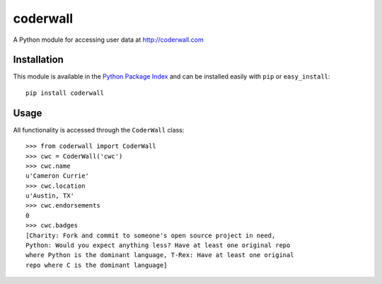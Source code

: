 =========
coderwall
=========

A Python module for accessing user data at http://coderwall.com

Installation
------------

This module is available in the `Python Package Index <http://pypi.python.org/pypi/coderwall>`_ and can be installed easily with ``pip`` or ``easy_install``:: 

	pip install coderwall

Usage
-----

All functionality is accessed through the ``CoderWall`` class::

	>>> from coderwall import CoderWall
	>>> cwc = CoderWall('cwc')
	>>> cwc.name
	u'Cameron Currie'
	>>> cwc.location
	u'Austin, TX'
	>>> cwc.endorsements
	0
	>>> cwc.badges
	[Charity: Fork and commit to someone's open source project in need, 
	Python: Would you expect anything less? Have at least one original repo 
	where Python is the dominant language, T-Rex: Have at least one original 
	repo where C is the dominant language]
